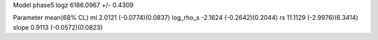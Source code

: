 Model phase5
logz            6186.0967 +/- 0.4309

Parameter            mean(68% CL)
ml                   2.0121 (-0.0774)(0.0837)
log_rho_s            -2.1624 (-0.2642)(0.2044)
rs                   11.1129 (-2.9976)(6.3414)
slope                0.9113 (-0.0572)(0.0823)
